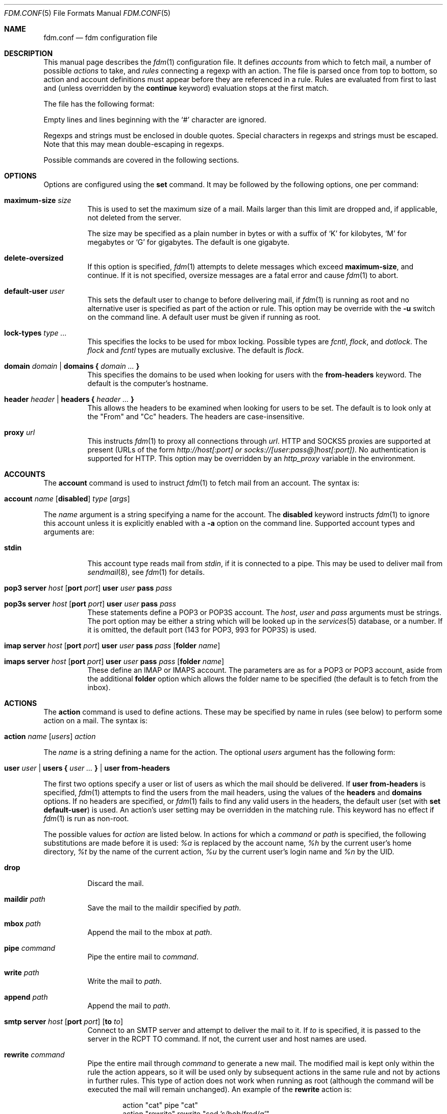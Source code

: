 .\" $Id$
.\"
.\" Copyright (c) 2006 Nicholas Marriott <nicm@users.sourceforge.net>
.\"
.\" Permission to use, copy, modify, and distribute this software for any
.\" purpose with or without fee is hereby granted, provided that the above
.\" copyright notice and this permission notice appear in all copies.
.\"
.\" THE SOFTWARE IS PROVIDED "AS IS" AND THE AUTHOR DISCLAIMS ALL WARRANTIES
.\" WITH REGARD TO THIS SOFTWARE INCLUDING ALL IMPLIED WARRANTIES OF
.\" MERCHANTABILITY AND FITNESS. IN NO EVENT SHALL THE AUTHOR BE LIABLE FOR
.\" ANY SPECIAL, DIRECT, INDIRECT, OR CONSEQUENTIAL DAMAGES OR ANY DAMAGES
.\" WHATSOEVER RESULTING FROM LOSS OF MIND, USE, DATA OR PROFITS, WHETHER
.\" IN AN ACTION OF CONTRACT, NEGLIGENCE OR OTHER TORTIOUS ACTION, ARISING
.\" OUT OF OR IN CONNECTION WITH THE USE OR PERFORMANCE OF THIS SOFTWARE.
.\"
.Dd August 21, 2006
.Dt FDM.CONF 5
.Os
.Sh NAME
.Nm fdm.conf
.Nd "fdm configuration file"
.Sh DESCRIPTION
This manual page describes the
.Xr fdm 1
configuration file.
It defines
.Em accounts
from which to fetch mail, a number of possible
.Em actions
to take, and
.Em rules
connecting a regexp with an action.
The file is parsed once from top to bottom, so action and account definitions must appear before they are referenced in a rule.
Rules are evaluated from first to last and (unless overridden by the
.Ic continue
keyword) evaluation stops at the first match.
.Pp
The file has the following format:
.Pp
Empty lines and lines beginning with the
.Sq #
character are ignored.
.Pp
Regexps and strings must be enclosed in double quotes.
Special characters in regexps and strings must be escaped.
Note that this may mean double-escaping in regexps.
.Pp
Possible commands are covered in the following sections.
.Sh OPTIONS
Options are configured using the
.Ic set
command.
It may be followed by the following options, one per command:
.Pp
.Bl -tag -width Ds
.It Ic maximum-size Ar size
This is used to set the maximum size of a mail.
Mails larger than this limit are dropped and, if applicable, not deleted from the server.
.Pp
The size may be specified as a plain number in bytes or with a suffix of
.Ql K
for kilobytes,
.Ql M
for megabytes or
.Ql G
for gigabytes.
The default is one gigabyte.
.It Ic delete-oversized
If this option is specified,
.Xr fdm 1
attempts to delete messages which exceed
.Ic maximum-size ,
and continue.
If it is not specified, oversize messages are a fatal error and cause
.Xr fdm 1
to abort.
.It Ic default-user Ar user
This sets the default user to change to before delivering mail, if
.Xr fdm 1
is running as root and no alternative user is specified as part of the action or rule.
This option may be override with the
.Fl u
switch on the command line.
A default user must be given if running as root.
.It Ic lock-types Ar type Ar ...
This specifies the locks to be used for mbox locking.
Possible types are
.Em fcntl ,
.Em flock ,
and
.Em dotlock .
The
.Em flock
and
.Em fcntl
types are mutually exclusive.
The default is
.Em flock .
.It Xo Ic domain Ar domain | Ic domains
.Li {
.Ar domain Ar ...
.Li }
.Xc
This specifies the domains to be used when looking for users with the
.Ic from-headers
keyword.
The default is the computer's hostname.
.It Xo Ic header Ar header | Ic headers
.Li {
.Ar header Ar ...
.Li }
.Xc
This allows the headers to be examined when looking for users to be set.
The default is to look only at the "From" and "Cc" headers.
The headers are case-insensitive.
.It Ic proxy Ar url
This instructs
.Xr fdm 1
to proxy all connections through
.Ar url .
HTTP and SOCKS5 proxies are supported at present (URLs of the form
.Em http://host[:port] or
.Em socks://[user:pass@]host[:port]) .
No authentication is supported for HTTP.
This option may be overridden by an
.Em http_proxy
variable in the environment.
.El
.Sh ACCOUNTS
The
.Ic account
command is used to instruct
.Xr fdm 1
to fetch mail from an account.
The syntax is:
.Bl -tag -width Ds
.It Xo Ic account Ar name Op Ic disabled
.Ar type Op Ar args
.Xc
.El
.Pp
The
.Ar name
argument is a string specifying a name for the account.
The
.Ic disabled
keyword instructs
.Xr fdm 1
to ignore this account unless it is explicitly enabled with a
.Fl a
option on the command line.
Supported account types and arguments are:
.Pp
.Bl -tag -width Ds
.It Ic stdin
This account type reads mail from
.Em stdin ,
if it is connected to a pipe.
This may be used to deliver mail from
.Xr sendmail 8 ,
see
.Xr fdm 1
for details.
.It Xo Ic pop3 Ic server Ar host
.Op Ic port Ar port
.Ic user Ar user Ic pass Ar pass
.Xc
.It Xo Ic pop3s Ic server Ar host
.Op Ic port Ar port
.Ic user Ar user Ic pass Ar pass
.Xc
These statements define a POP3 or POP3S account.
The
.Ar host ,
.Ar user
and
.Ar pass
arguments must be strings.
The port option may be either a string which will be looked up in the
.Xr services 5
database, or a number.
If it is omitted, the default port (143 for POP3, 993 for POP3S) is used.
.It Xo Ic imap Ic server Ar host
.Op Ic port Ar port
.Ic user Ar user Ic pass Ar pass
.Op Ic folder Ar name
.Xc
.It Xo Ic imaps Ic server Ar host
.Op Ic port Ar port
.Ic user Ar user Ic pass Ar pass
.Op Ic folder Ar name
.Xc
These define an IMAP or IMAPS account.
The parameters are as for a POP3 or POP3 account, aside from the additional
.Ic folder
option which allows the folder name to be specified (the default is to fetch from the inbox).
.El
.Sh ACTIONS
The
.Ic action
command is used to define actions.
These may be specified by name in rules (see below) to perform some action on a mail.
The syntax is:
.Bl -tag -width Ds
.It Xo Ic action Ar name Op Ar users
.Ar action
.Xc
.El
.Pp
The
.Ar name
is a string defining a name for the action.
The optional
.Ar users
argument has the following form:
.Bl -tag -width Ds
.It Xo Ic user Ar user | Ic users
.Li {
.Ar user ...
.Li } |
.Ic user Ic from-headers
.Xc
.El
.Pp
The first two options specify a user or list of users as which the mail should be delivered.
If
.Ic user Ic from-headers
is specified,
.Xr fdm 1
attempts to find the users from the mail headers, using the values of the
.Ic headers
and
.Ic domains
options.
If no headers are specified, or
.Xr fdm 1
fails to find any valid users in the headers, the default user (set with
.Ic set Ic default-user )
is used.
An action's user setting may be overridden in the matching rule.
This keyword has no effect if
.Xr fdm 1
is run as non-root.
.Pp
The possible values for
.Ar action
are listed below.
In actions for which a
.Ar command
or
.Ar path
is specified, the following substitutions are made before it is used:
.Em %a
is replaced by the account name,
.Em %h
by the current user's home directory,
.Em %t
by the name of the current action,
.Em %u
by the current user's login name and
.Em %n
by the UID.
.Bl -tag -width Ds
.It Xo Ic drop
.Xc
Discard the mail.
.It Xo Ic maildir Ar path
.Xc
Save the mail to the maildir specified by
.Ar path .
.It Xo Ic mbox Ar path
.Xc
Append the mail to the mbox at
.Ar path .
.It Xo Ic pipe Ar command
.Xc
Pipe the entire mail to
.Ar command .
.It Xo Ic write Ar path
.Xc
Write the mail to
.Ar path .
.It Xo Ic append Ar path
.Xc
Append the mail to
.Ar path .
.It Xo Ic smtp Ic server Ar host
.Op Ic port Ar port
.Op Ic to Ar to
.Xc
Connect to an SMTP server and attempt to deliver the mail to it.
If
.Ar to
is specified, it is passed to the server in the RCPT TO command.
If not, the current user and host names are used.
.It Xo Ic rewrite Ar command
.Xc
Pipe the entire mail through
.Ar command
to generate a new mail.
The modified mail is kept only within the rule the action appears, so it will be used only by subsequent actions in the same rule and not by actions in further rules.
This type of action does not work when running as root (although the command will be executed the mail will remain unchanged).
An example of the
.Ic rewrite
action is:
.Bd -literal -ragged -offset indent
action "cat" pipe "cat"
action "rewrite" rewrite "sed 's/bob/fred/g'"
# this rule will rewrite the message and then cat it
match all actions { "rewrite" "cat" } continue
# this rule will cat the original message
match all action "cat"
.Ed
.El
.Sh RULES
Rules are specified using the
.Ic match
keyword.
It has the following basic form:
.Bl -tag -width Ds
.It Xo Ic match
.Ar conditions
.Op Ar accounts
.Op Ar users
.Ar actions
.Op Ic continue
.Xc
.El
.Pp
The
.Ar condition
argument may be one of:
.Bl -tag -width Ds
.It Ic all
Matches all mail.
.It Ic matched
Matches only mail that has matched a previous rule and been passed on with
.Ic continue .
.It Ic unmatched
The opposite of
.Ic matched :
matches only mails which have matched no previous rules.
.It Xo Op Ic not
.Op Ic case
.Ar regexp
.Op Ic in Ic headers | Ic in body
.Op Ic and | Ic or Ar ...
.Xc
Specifies a list of regexps against which each mail should be matched.
The regexp matches may be restricted to either the headers or body of the message by specifying either
.Ic in headers
or
.Ic in body .
If the
.Ic not
keyword is specified, the sense of the regexp match is inverted, so the rule will apply to mails only where the regexp does
.Em not
match.
The
.Ic case
keyword forces the regexp to be matched case-sensitively: the default is case-insensitive matching.
Multiple regexps may be specified by chaining them with
.Ic and
or
.Ic or
keywords.
The regexps are matched from left to right.
.El
.Pp
The optional
.Ar users
argument has the same syntax as for an
.Ic action
definition.
A rule's user list overrides any users given as part of the actions.
.Pp
Both the
.Ar accounts
and
.Ar actions
parts consist either of a single name or a list of names enclosed in braces:
.Bl -tag -width Ds
.It Xo Ic account Ar name | Ic accounts
.Li {
.Ar name ...
.Li }
.Xc
.El
.Bl -tag -width Ds
.It Xo Ic action Ar name | Ic actions
.Li {
.Ar name ...
.Li }
.Xc
.El
.Pp
The
.Ar accounts
list is used to limit rules to matching mail within a set of accounts, and the
.Ar actions
list specifies the actions to perform when the rule matches a mail.
The account names may include shell glob wildcards to match multiple accounts, as with
the
.Fl a
and
.Fl x
command line options.
The actions are performed from left to right in the order they are specified in the rule definition.
.Pp
If the
.Ic continue
keyword is present, evaluation will not stop if this rule is matched.
Instead,
.Xr fdm 1
will continue to match further rules after performing any actions for this rule.
.Sh FILES
.Bl -tag -width "~/.fdm.confXXX" -compact
.It Pa ~/.fdm.conf
default
.Xr fdm 1
configuration file
.El
.Sh SEE ALSO
.Xr fdm 1 ,
.Xr re_format 7
.Sh AUTHORS
.An Nicholas Marriott Aq nicm@users.sourceforge.net
